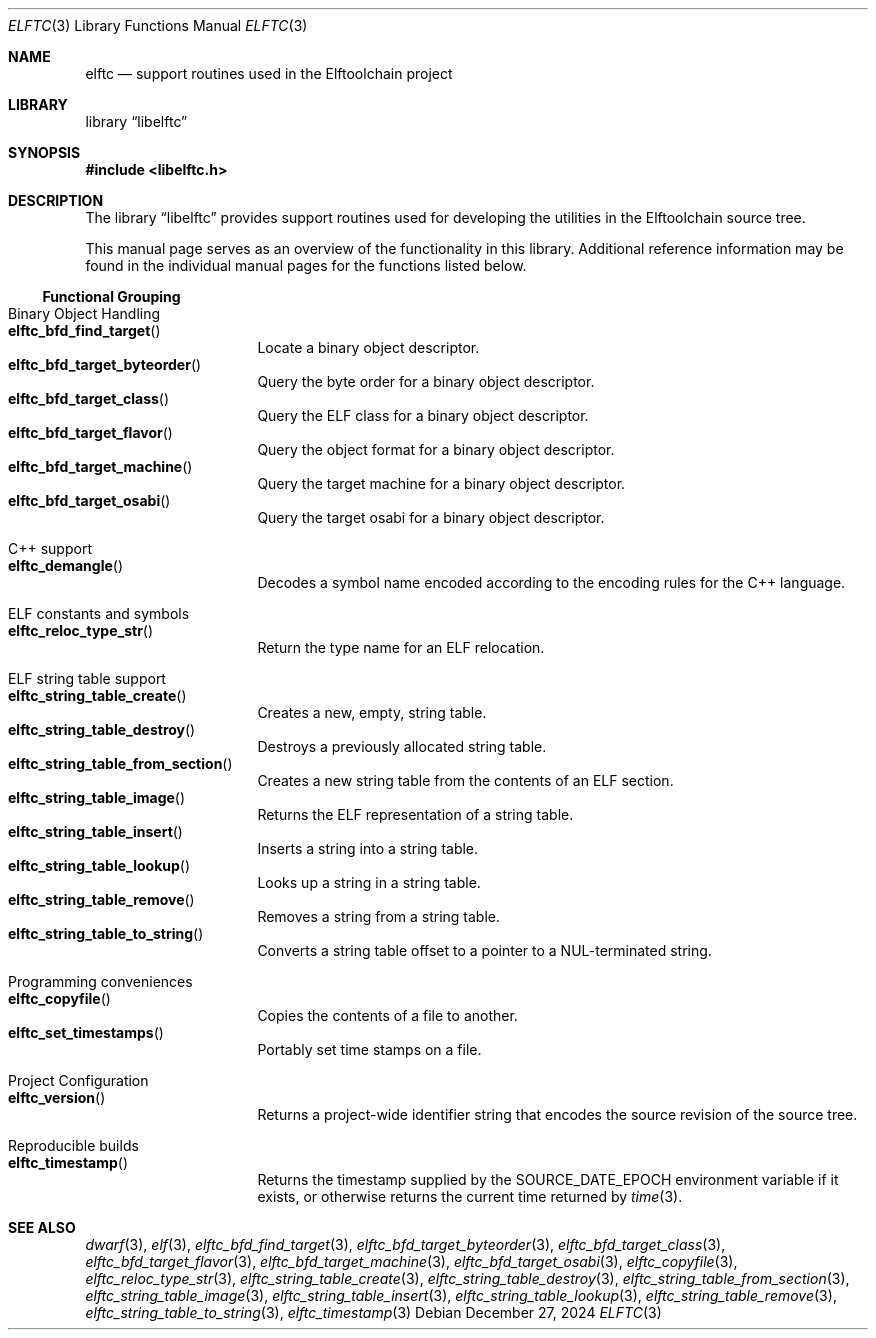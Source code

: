 .\" Copyright (c) 2012,2024 Joseph Koshy.  All rights reserved.
.\"
.\" Redistribution and use in source and binary forms, with or without
.\" modification, are permitted provided that the following conditions
.\" are met:
.\" 1. Redistributions of source code must retain the above copyright
.\"    notice, this list of conditions and the following disclaimer.
.\" 2. Redistributions in binary form must reproduce the above copyright
.\"    notice, this list of conditions and the following disclaimer in the
.\"    documentation and/or other materials provided with the distribution.
.\"
.\" This software is provided by Joseph Koshy ``as is'' and
.\" any express or implied warranties, including, but not limited to, the
.\" implied warranties of merchantability and fitness for a particular purpose
.\" are disclaimed.  in no event shall Joseph Koshy be liable
.\" for any direct, indirect, incidental, special, exemplary, or consequential
.\" damages (including, but not limited to, procurement of substitute goods
.\" or services; loss of use, data, or profits; or business interruption)
.\" however caused and on any theory of liability, whether in contract, strict
.\" liability, or tort (including negligence or otherwise) arising in any way
.\" out of the use of this software, even if advised of the possibility of
.\" such damage.
.\"
.\" $Id$
.\"
.Dd December 27, 2024
.Dt ELFTC 3
.Os
.Sh NAME
.Nm elftc
.Nd support routines used in the Elftoolchain project
.Sh LIBRARY
.Lb libelftc
.Sh SYNOPSIS
.In libelftc.h
.Sh DESCRIPTION
The
.Lb libelftc
provides support routines used for developing the utilities in the
Elftoolchain source tree.
.Pp
This manual page serves as an overview of the functionality in this
library.
Additional reference information may be found in the individual
manual pages for the functions listed below.
.Ss Functional Grouping
.Bl -tag -width indent
.It "Binary Object Handling"
.Bl -tag -compact -width indent
.It Fn elftc_bfd_find_target
Locate a binary object descriptor.
.It Fn elftc_bfd_target_byteorder
Query the byte order for a binary object descriptor.
.It Fn elftc_bfd_target_class
Query the ELF class for a binary object descriptor.
.It Fn elftc_bfd_target_flavor
Query the object format for a binary object descriptor.
.It Fn elftc_bfd_target_machine
Query the target machine for a binary object descriptor.
.It Fn elftc_bfd_target_osabi
Query the target osabi for a binary object descriptor.
.El
.It "C++ support"
.Bl -tag -compact -width indent
.It Fn elftc_demangle
Decodes a symbol name encoded according to the encoding rules for the
C++ language.
.El
.It "ELF constants and symbols"
.Bl -tag -compact -width indent
.It Fn elftc_reloc_type_str
Return the type name for an ELF relocation.
.El
.It "ELF string table support"
.Bl -tag -compact -width indent
.It Fn elftc_string_table_create
Creates a new, empty, string table.
.It Fn elftc_string_table_destroy
Destroys a previously allocated string table.
.It Fn elftc_string_table_from_section
Creates a new string table from the contents of an ELF section.
.It Fn elftc_string_table_image
Returns the ELF representation of a string table.
.It Fn elftc_string_table_insert
Inserts a string into a string table.
.It Fn elftc_string_table_lookup
Looks up a string in a string table.
.It Fn elftc_string_table_remove
Removes a string from a string table.
.It Fn elftc_string_table_to_string
Converts a string table offset to a pointer to a
.Dv NUL Ns - Ns
terminated string.
.El
.It "Programming conveniences"
.Bl -tag -compact -width indent
.It Fn elftc_copyfile
Copies the contents of a file to another.
.It Fn elftc_set_timestamps
Portably set time stamps on a file.
.El
.It "Project Configuration"
.Bl -tag -compact -width indent
.It Fn elftc_version
Returns a project-wide identifier string that encodes the source
revision of the source tree.
.El
.It "Reproducible builds"
.Bl -tag -compact -width indent
.It Fn elftc_timestamp
Returns the timestamp supplied by the
.Ev SOURCE_DATE_EPOCH
environment variable if it exists, or otherwise returns the current
time returned by
.Xr time 3 .
.El
.El
.Sh SEE ALSO
.Xr dwarf 3 ,
.Xr elf 3 ,
.Xr elftc_bfd_find_target 3 ,
.Xr elftc_bfd_target_byteorder 3 ,
.Xr elftc_bfd_target_class 3 ,
.Xr elftc_bfd_target_flavor 3 ,
.Xr elftc_bfd_target_machine 3 ,
.Xr elftc_bfd_target_osabi 3 ,
.Xr elftc_copyfile 3 ,
.Xr elftc_reloc_type_str 3 ,
.Xr elftc_string_table_create 3 ,
.Xr elftc_string_table_destroy 3 ,
.Xr elftc_string_table_from_section 3 ,
.Xr elftc_string_table_image 3 ,
.Xr elftc_string_table_insert 3 ,
.Xr elftc_string_table_lookup 3 ,
.Xr elftc_string_table_remove 3 ,
.Xr elftc_string_table_to_string 3 ,
.Xr elftc_timestamp 3
